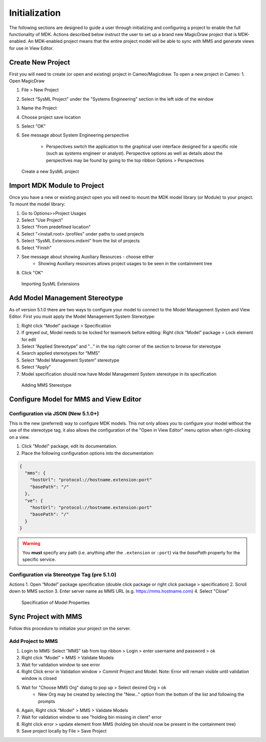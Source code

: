 ***************
Initialization
***************
The following sections are designed to guide a user through initializing and configuring a project to enable the full functionality of MDK.
Actions described below instruct the user to set up a brand new MagicDraw project that is MDK-enabled. An MDK-enabled project means that the 
entire project model will be able to sync with MMS and generate views for use in View Editor.

Create New Project
==================

First you will need to create (or open and existing) project in Cameo/Magicdraw. To open a new project in Cameo:
1. Open MagicDraw

#. File > New Project
#. Select “SysML Project” under the "Systems Engineering" section in the left side of the window
#. Name the Project
#. Choose project save location
#. Select "OK"
#. See message about System Engineering perspective

    - Perspectives switch the application to the graphical user interface designed for a specific role (such as systems engineer or analyst). Perspective options as well as details about the perspectives may be found by going to the top ribbon Options > Perspectives

.. figure:: ./images/cameo-create-new-project.png

    Create a new SysML project


Import MDK Module to Project
=============================

Once you have a new or existing project open you will need to mount the MDK model library (or Module) to your project.
To mount the model library:

#. Go to Options>>Project Usages
#. Select "Use Project"
#. Select "From predefined location"
#. Select "<install.root> /profiles" under paths to used projects
#. Select “SysML Extensions.mdxml” from the list of projects
#. Select "Finish"
#. See message about showing Auxiliary Resources - choose either
    - Showing Auxiliary resources allows project usages to be seen in the containment tree
#. Click "OK"

.. figure:: ./images/importing-sysml-extensions.png
    
    Importing SysML Extensions


Add Model Management Stereotype
================================
As of version 5.1.0 there are two ways to configure your model to connect to the Model Management System 
and View Editor. First you must apply the Model Management System Stereotype:

#. Right click "Model" package > Specification
#. If greyed out, Model needs to be locked for teamwork before editing: Right click "Model" package > Lock element for edit
#. Select “Applied Stereotype” and "..." in the top right corner of the section to browse for stereotype
#. Search applied stereotypes for “MMS”
#. Select “Model Management System” stereotype
#. Select "Apply"
#.  Model specification should now have Model Management System stereotype in its specification


.. figure:: ./images/adding-mms-stereotype.png

 Adding MMS Stereotype


Configure Model for MMS and View Editor
========================================

Configuration via JSON (New 5.1.0+)
------------------------------------

This is the new (preferred) way to configure MDK models. This not only allows you to configure your
model without the use of the stereotype tag, it also allows the configuration of the "Open in View Editor"
menu option when right-clicking on a view.

1. Click "Model" package, edit its documentation.
2. Place the following configuration options into the documentation:

.. code-block:: json

    {
      "mms": {
        "hostUrl": "protocol://hostname.extension:port"
        "basePath": "/"
      },
      "ve": {
        "hostUrl": "protocol://hostname.extension:port"
        "basePath": "/"
      }
    }


.. warning::
    You **must** specify any path (i.e. anything after the ``.extension`` or ``:port``) via the `basePath` property for the specific service.

Configuration via Stereotype Tag (pre 5.1.0)
--------------------------------------------

Actions
1. Open “Model” package specification (double click package or right click package > specification)
2. Scroll down to MMS section
3. Enter server name as MMS URL (e.g. https://mms.hostname.com)
4. Select "Close"



.. figure:: ./images/configuration-via-model-properties.png

  Specification of Model Properties

Sync Project with MMS
======================

Follow this procedure to initialize your project on the server.

Add Project to MMS
--------------------

1. Login to MMS: Select "MMS" tab from top ribbon > Login > enter username and password > ok
2. Right click “Model” > MMS > Validate Models
3. Wait for validation window to see error
4. Right Click error in Validation window > Commit Project and Model. Note: Error will remain visible until validation window is closed
5. Wait for "Choose MMS Org" dialog to pop up > Select desired Org > ok
    - New Org may be created by selecting the "New..." option from the bottom of the list and following the prompts
#. Again, Right click "Model" > MMS > Validate Models
#. Wait for validation window to see "holding bin missing in client" error
#. Right click error > update element from MMS (holding bin should now be present in the containment tree)
#. Save project locally by File > Save Project


.. autosummary::
   :toctree: generated
